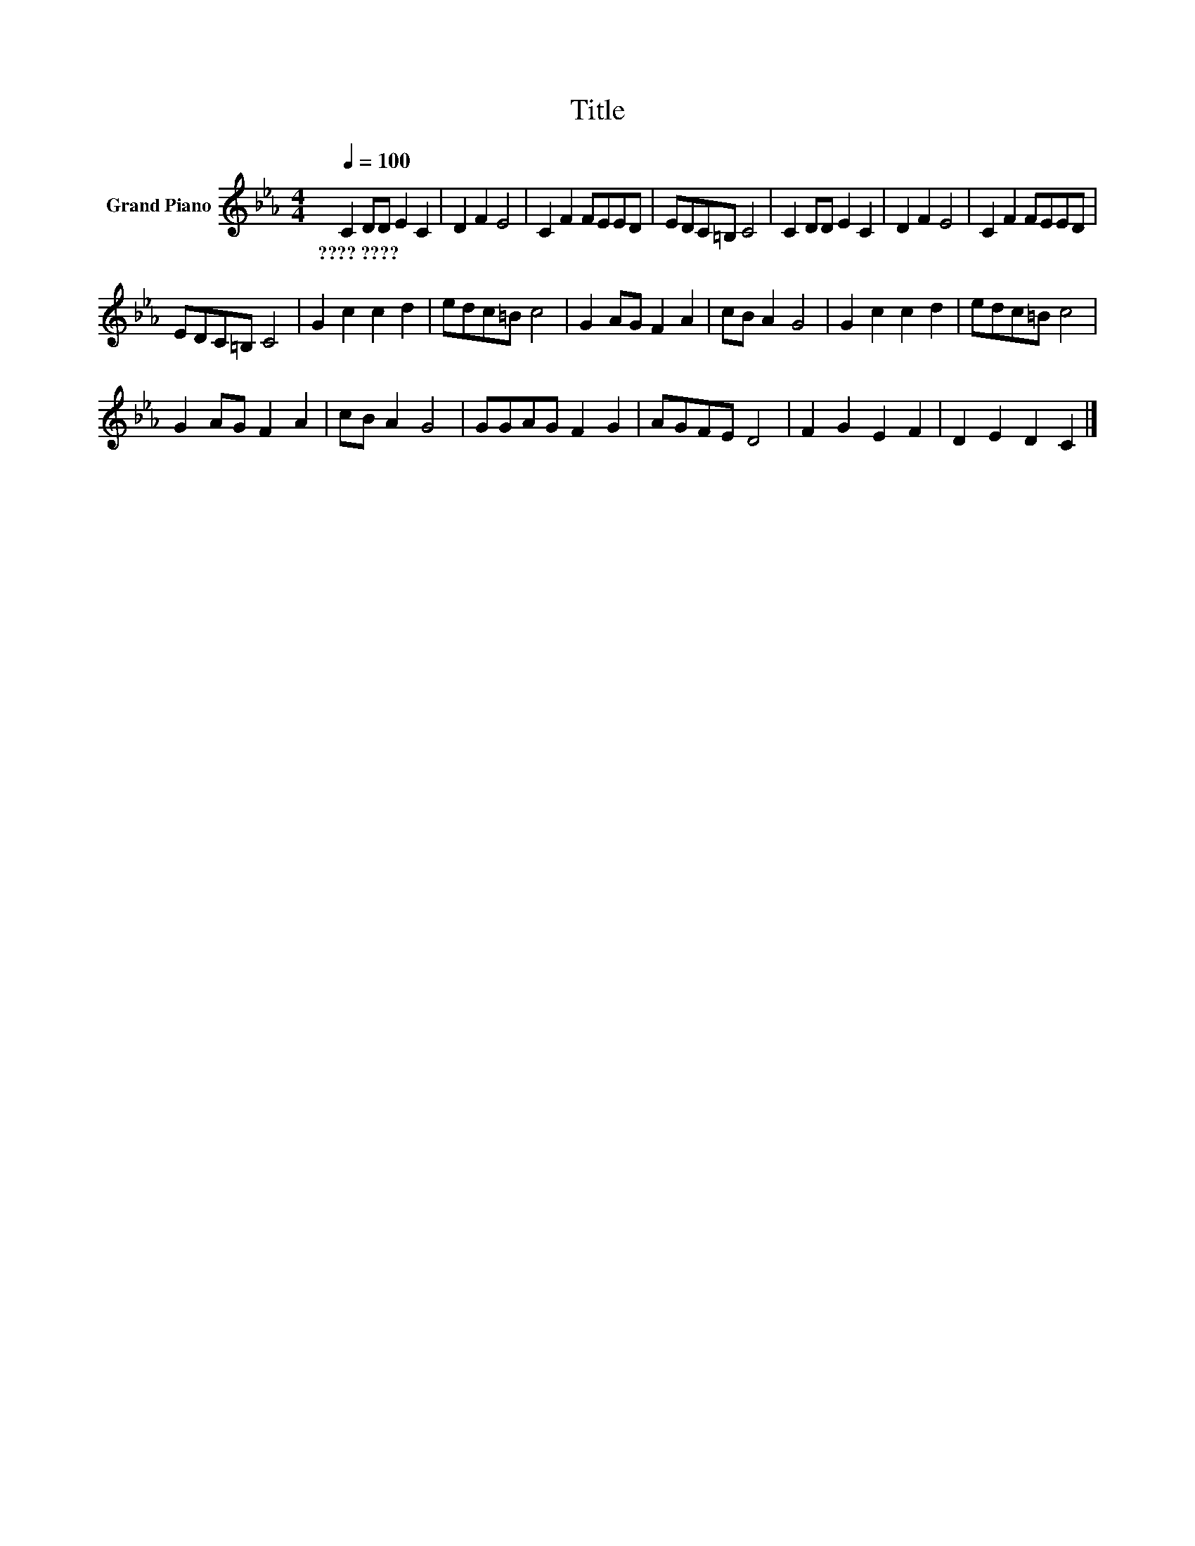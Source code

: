 X:1
T:Title
L:1/8
Q:1/4=100
M:4/4
K:Eb
V:1 treble nm="Grand Piano"
V:1
 C2 DD E2 C2 | D2 F2 E4 | C2 F2 FEED | EDC=B, C4 | C2 DD E2 C2 | D2 F2 E4 | C2 F2 FEED | %7
w: ????~???? * * * *|||||||
 EDC=B, C4 | G2 c2 c2 d2 | edc=B c4 | G2 AG F2 A2 | cB A2 G4 | G2 c2 c2 d2 | edc=B c4 | %14
w: |||||||
 G2 AG F2 A2 | cB A2 G4 | GGAG F2 G2 | AGFE D4 | F2 G2 E2 F2 | D2 E2 D2 C2 |] %20
w: ||||||

